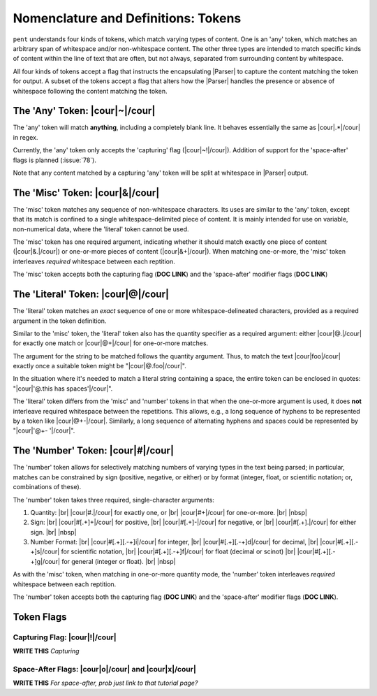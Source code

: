 .. Token-level semantics

Nomenclature and Definitions: Tokens
====================================

``pent`` understands four kinds of tokens, which match varying types of content.
One is an 'any' token, which matches an arbitrary span of whitespace and/or
non-whitespace content. The other three types are intended to match specific kinds of
content within the line of text that are often, but not always,
separated from surrounding content by whitespace.

All four kinds of tokens accept a flag that instructs the encapsulating
|Parser| to capture the content matching the token for output.
A subset of the tokens accept a flag that
alters how the |Parser| handles the presence or absence of whitespace
following the content matching the token.


The 'Any' Token: |cour|\ ~\ |/cour|
-----------------------------------

The 'any' token will match **anything**, including a completely blank line.
It behaves essentially the same as |cour|\ .*\ |/cour| in regex.

Currently, the 'any' token only accepts the 'capturing' flag
(|cour|\ ~!\ |/cour|). Addition of support for the
'space-after' flags is planned (:issue:`78`).

Note that any content matched by a capturing 'any' token will be
split at whitespace in |Parser| output.


The 'Misc' Token: |cour|\ &\ |/cour|
------------------------------------

The 'misc' token matches any sequence of non-whitespace characters.
Its uses are similar to the 'any' token, except that its match
is confined to a single whitespace-delimited piece of content.
It is mainly intended for use on variable, non-numerical data,
where the 'literal' token cannot be used.

The 'misc' token has one required argument, indicating whether
it should match exactly one piece of content
(|cour|\ &.\ |/cour|) or one-or-more pieces of content
(|cour|\ &+\ |/cour|). When matching one-or-more,
the 'misc' token interleaves *required* whitespace
between each reptition.

The 'misc' token accepts both the capturing flag (**DOC LINK**)
and the 'space-after' modifier flags (**DOC LINK**)


The 'Literal' Token: |cour|\ @\ |/cour|
---------------------------------------

The 'literal' token matches an *exact* sequence of one or more
whitespace-delineated characters, provided as a required argument
in the token definition.

Similar to the 'misc' token, the 'literal' token also has
the quantity specifier as a required argument:
either |cour|\ @.\ |/cour| for exactly one match
or |cour|\ @+\ |/cour| for one-or-more matches.

The argument for the string to be matched follows the
quantity argument. Thus, to match the text
|cour|\ foo\ |/cour| exactly once a suitable token
might be "|cour|\ @.foo\ |/cour|".

In the situation where it's needed to match a literal string
containing a space, the entire token can be enclosed in
quotes: "|cour|\ '@.this has spaces'\ |/cour|".

The 'literal' token differs from the 'misc' and 'number' tokens
in that when the one-or-more argument is used, it does **not**
interleave required whitespace between the repetitions.
This allows, e.g., a long sequence of hyphens to be represented
by a token like |cour|\ @+-\ |/cour|. Similarly, a long
sequence of alternating hyphens and spaces could be represented
by "|cour|\ '@+- '\ |/cour|".


The 'Number' Token: |cour|\ #\ |/cour|
--------------------------------------

The 'number' token allows for selectively matching numbers of varying
types in the text being parsed; in particular, matches can be constrained 
by sign (positive, negative, or either) or by format
(integer, float, or scientific notation; or, combinations of these).

The 'number' token takes three required, single-character arguments:

1. Quantity: |br|
   |cour|\ #.\ |/cour| for exactly one, or |br|
   |cour|\ #+\ |/cour| for one-or-more. |br|
   |nbsp|

2. Sign: |br|
   |cour|\ #[.+]+\ |/cour| for positive, |br|
   |cour|\ #[.+]-\ |/cour| for negative, or |br|
   |cour|\ #[.+].\ |/cour| for either sign. |br|
   |nbsp|

3. Number Format: |br| 
   |cour|\ #[.+][.-+]i\ |/cour| for integer, |br|
   |cour|\ #[.+][.-+]d\ |/cour| for decimal, |br|
   |cour|\ #[.+][.-+]s\ |/cour| for scientific notation, |br|
   |cour|\ #[.+][.-+]f\ |/cour| for float (decimal or scinot) |br|
   |cour|\ #[.+][.-+]g\ |/cour| for general (integer or float). |br|
   |nbsp|

As with the 'misc' token, when matching in one-or-more quantity mode,
the 'number' token interleaves *required* whitespace between each reptition.

The 'number' token accepts both the capturing flag (**DOC LINK**)
and the 'space-after' modifier flags (**DOC LINK**).


Token Flags
-----------

Capturing Flag: |cour|\ !\ |/cour|
~~~~~~~~~~~~~~~~~~~~~~~~~~~~~~~~~~

**WRITE THIS** *Capturing*


Space-After Flags: |cour|\ o\ |/cour| and |cour|\ x\ |/cour|
~~~~~~~~~~~~~~~~~~~~~~~~~~~~~~~~~~~~~~~~~~~~~~~~~~~~~~~~~~~~

**WRITE THIS** *For space-after, prob just link to that tutorial page?*



